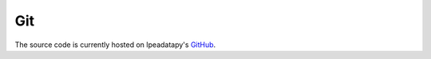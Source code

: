 Git
======================================
The source code is currently hosted on Ipeadatapy's GitHub_.


.. _GitHub: https://github.com/luanborelli/ipeadatapy